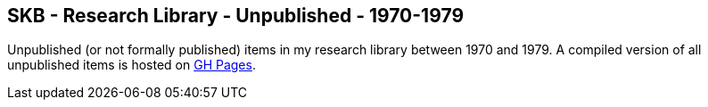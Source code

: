 //
// ============LICENSE_START=======================================================
//  Copyright (C) 2018 Sven van der Meer. All rights reserved.
// ================================================================================
// This file is licensed under the CREATIVE COMMONS ATTRIBUTION 4.0 INTERNATIONAL LICENSE
// Full license text at https://creativecommons.org/licenses/by/4.0/legalcode
// 
// SPDX-License-Identifier: CC-BY-4.0
// ============LICENSE_END=========================================================
//
// @author Sven van der Meer (vdmeer.sven@mykolab.com)
//

== SKB - Research Library - Unpublished - 1970-1979

Unpublished (or not formally published) items in my research library between 1970 and 1979.
A compiled version of all unpublished items is hosted on link:https://vdmeer.github.io/skb/library/unpublished.html[GH Pages].

